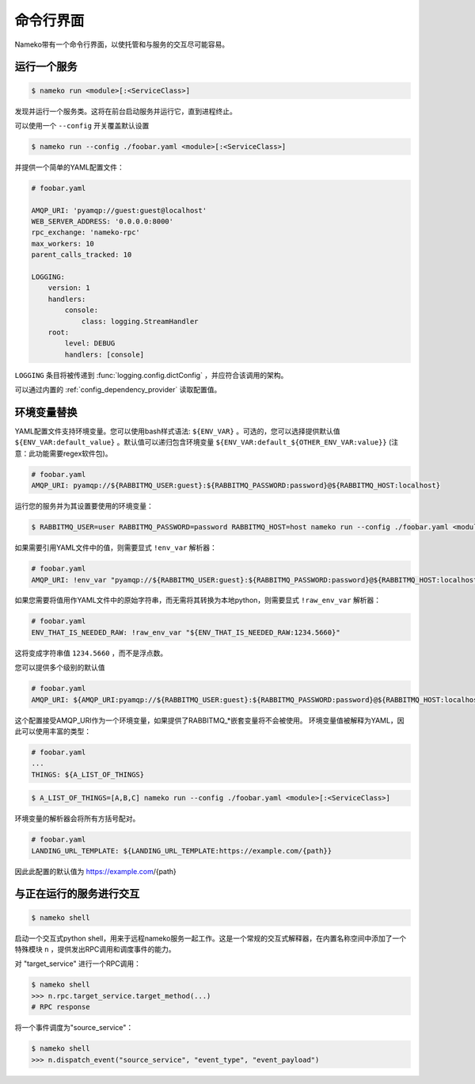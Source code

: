 命令行界面
==========

Nameko带有一个命令行界面，以使托管和与服务的交互尽可能容易。

.. _running_a_service:

运行一个服务
-----------

.. code-block:: shell

    $ nameko run <module>[:<ServiceClass>]

发现并运行一个服务类。这将在前台启动服务并运行它，直到进程终止。

可以使用一个 ``--config`` 开关覆盖默认设置

.. code-block:: shell

    $ nameko run --config ./foobar.yaml <module>[:<ServiceClass>]

并提供一个简单的YAML配置文件：

.. code-block:: yaml

    # foobar.yaml

    AMQP_URI: 'pyamqp://guest:guest@localhost'
    WEB_SERVER_ADDRESS: '0.0.0.0:8000'
    rpc_exchange: 'nameko-rpc'
    max_workers: 10
    parent_calls_tracked: 10

    LOGGING:
        version: 1
        handlers:
            console:
                class: logging.StreamHandler
        root:
            level: DEBUG
            handlers: [console]


``LOGGING`` 条目将被传递到 :func:`logging.config.dictConfig` ，并应符合该调用的架构。

可以通过内置的 :ref:`config_dependency_provider` 读取配置值。

环境变量替换
-----------

YAML配置文件支持环境变量。您可以使用bash样式语法: ``${ENV_VAR}`` 。可选的，您可以选择提供默认值 ``${ENV_VAR:default_value}`` 。默认值可以递归包含环境变量 ``${ENV_VAR:default_${OTHER_ENV_VAR:value}}`` (注意：此功能需要regex软件包)。


.. code-block:: yaml

    # foobar.yaml
    AMQP_URI: pyamqp://${RABBITMQ_USER:guest}:${RABBITMQ_PASSWORD:password}@${RABBITMQ_HOST:localhost}

运行您的服务并为其设置要使用的环境变量：

.. code-block:: shell

    $ RABBITMQ_USER=user RABBITMQ_PASSWORD=password RABBITMQ_HOST=host nameko run --config ./foobar.yaml <module>[:<ServiceClass>]

如果需要引用YAML文件中的值，则需要显式 ``!env_var`` 解析器：

.. code-block:: yaml

    # foobar.yaml
    AMQP_URI: !env_var "pyamqp://${RABBITMQ_USER:guest}:${RABBITMQ_PASSWORD:password}@${RABBITMQ_HOST:localhost}"

如果您需要将值用作YAML文件中的原始字符串，而无需将其转换为本地python，则需要显式 ``!raw_env_var`` 解析器：

.. code-block:: yaml

    # foobar.yaml
    ENV_THAT_IS_NEEDED_RAW: !raw_env_var "${ENV_THAT_IS_NEEDED_RAW:1234.5660}"

这将变成字符串值 ``1234.5660`` ，而不是浮点数。

您可以提供多个级别的默认值

.. code-block:: yaml

    # foobar.yaml
    AMQP_URI: ${AMQP_URI:pyamqp://${RABBITMQ_USER:guest}:${RABBITMQ_PASSWORD:password}@${RABBITMQ_HOST:localhost}}

这个配置接受AMQP_URI作为一个环境变量，如果提供了RABBITMQ_*嵌套变量将不会被使用。
环境变量值被解释为YAML，因此可以使用丰富的类型：

.. code-block:: yaml

    # foobar.yaml
    ...
    THINGS: ${A_LIST_OF_THINGS}

.. code-block:: shell

    $ A_LIST_OF_THINGS=[A,B,C] nameko run --config ./foobar.yaml <module>[:<ServiceClass>]

环境变量的解析器会将所有方括号配对。

.. code-block::  yaml

    # foobar.yaml
    LANDING_URL_TEMPLATE: ${LANDING_URL_TEMPLATE:https://example.com/{path}}

因此此配置的默认值为 https://example.com/{path}

与正在运行的服务进行交互
-----------------------

.. code-block:: pycon

    $ nameko shell

启动一个交互式python shell，用来于远程nameko服务一起工作。这是一个常规的交互式解释器，在内置名称空间中添加了一个特殊模块 ``n`` ，提供发出RPC调用和调度事件的能力。

对 "target_service" 进行一个RPC调用：

.. code-block:: pycon

    $ nameko shell
    >>> n.rpc.target_service.target_method(...)
    # RPC response

将一个事件调度为"source_service"：

.. code-block:: pycon

    $ nameko shell
    >>> n.dispatch_event("source_service", "event_type", "event_payload")

